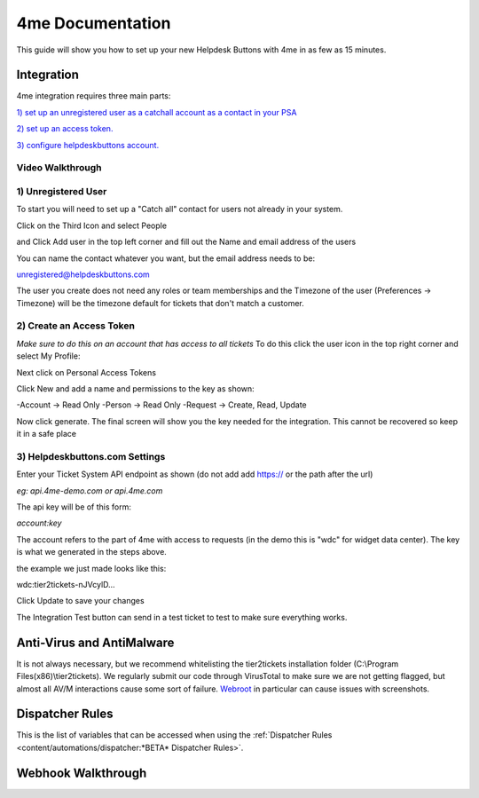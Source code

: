 4me Documentation
=========================================================

This guide will show you how to set up your new Helpdesk Buttons with 4me in as few as 15 minutes.


Integration
--------------------------

4me integration requires three main parts:

`1) set up an unregistered user as a catchall account as a contact in your PSA <https://docs.tier2tickets.com/content/integration/4me/#unregistered-user>`_

`2) set up an access token. <https://docs.tier2tickets.com/content/integration/4me/#create-an-access-token>`_

`3) configure helpdeskbuttons account. <https://docs.tier2tickets.com/content/integration/4me/#helpdeskbuttons-com-settings>`_

Video Walkthrough
^^^^^^^^^^^^^^^^^^^^^^^^^^^^^^^^^^
.. raw:: html

    <!--<div style="position: relative; padding-bottom: 5%; height: 0; overflow: hidden; max-width: 100%; height: auto;">
        <iframe width="560" height="315" src="https://www.youtube.com/embed/n7gDwhauMbY" frameborder="0" allow="accelerometer; autoplay; encrypted-media; gyroscope; picture-in-picture" allowfullscreen></iframe>
    </div>-->

.. image:: images/coming_soon.png



1) Unregistered User
^^^^^^^^^^^^^^^^^^^^^^^^^^^^^^^^^^

To start you will need to set up a "Catch all" contact for users not already in your system.

Click on the Third Icon and select People

.. image:: images/4me_unregistered1.png

and Click Add user in the top left corner and fill out the Name and email address of the users

You can name the contact whatever you want, but the email address needs to be:

unregistered@helpdeskbuttons.com

.. image:: images/4me_unregistered2.png

The user you create does not need any roles or team memberships and the Timezone of the user (Preferences -> Timezone) will be the timezone default for tickets that don't match a customer.


2) Create an Access Token
^^^^^^^^^^^^^^^^^^^^^^^^^^^^^^^^^^

*Make sure to do this on an account that has access to all tickets* 
To do this click the user icon in the top right corner and select My Profile: 

.. image:: images/4me-1.png

Next click on Personal Access Tokens

.. image:: images/4me-2.png

Click New and add a name and permissions to the key as shown:

.. image:: images/4me-3.png

-Account -> Read Only
-Person -> Read Only
-Request -> Create, Read, Update

Now click generate. The final screen will show you the key needed for the integration. This cannot be recovered so keep it in a safe place

.. image:: images/4me-4.png

3) Helpdeskbuttons.com Settings
^^^^^^^^^^^^^^^^^^^^^^^^^^^^^^^^^^

Enter your Ticket System API endpoint as shown (do not add add https:// or the path after the url)

*eg: api.4me-demo.com or api.4me.com*

The api key will be of this form:

*account:key*

The account refers to the part of 4me with access to requests (in the demo this is "wdc" for widget data center). The key is what we generated in the steps above.

the example we just made looks like this:

wdc:tier2tickets-nJVcylD...

Click Update to save your changes

The Integration Test button can send in a test ticket to test to make sure everything works. 


Anti-Virus and AntiMalware
----------------------------------------------------------------------------
It is not always necessary, but we recommend whitelisting the tier2tickets installation folder (C:\\Program Files(x86)\\tier2tickets). We regularly submit our code through VirusTotal to make sure we are not getting flagged, but almost all AV/M interactions cause some sort of failure. `Webroot <https://docs.tier2tickets.com/content/general/firewall/#webroot>`_ in particular can cause issues with screenshots.


Dispatcher Rules
----------------------------------------------------------------------------

This is the list of variables that can be accessed when using the :ref:`Dispatcher Rules <content/automations/dispatcher:*BETA* Dispatcher Rules>`. 

.. image:: images/coming_soon.png


Webhook Walkthrough
----------------------------------------------------------------------------

.. image:: images/coming_soon.png
